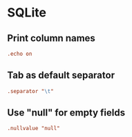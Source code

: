 #+STARTUP: showall
* SQLite
:PROPERTIES:
:tangle: ~/.sqliterc
:END:

** Print column names
#+BEGIN_SRC conf
  .echo on
#+END_SRC

** Tab as default separator
#+BEGIN_SRC conf
  .separator "\t"
#+END_SRC

** Use "null" for empty fields
#+BEGIN_SRC conf
  .nullvalue "null"
#+END_SRC
